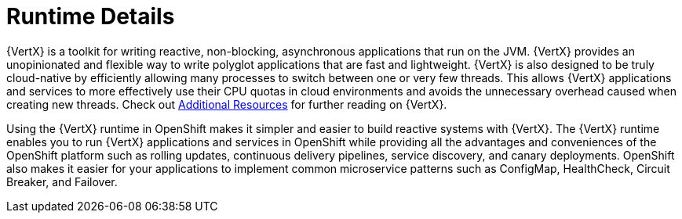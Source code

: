 
= Runtime Details
//https://projects.eclipse.org/projects/rt.vertx

{VertX} is a toolkit for writing reactive, non-blocking, asynchronous applications that run on the JVM. {VertX} provides an unopinionated and flexible way to write polyglot applications that are fast and lightweight. {VertX} is also designed to be truly cloud-native by efficiently allowing many processes to switch between one or very few threads. This allows {VertX} applications and services to more effectively use their CPU quotas in cloud environments and avoids the unnecessary overhead caused when creating new threads. Check out xref:vertx-additional-resources[Additional Resources] for further reading on {VertX}.

Using the {VertX} runtime in OpenShift makes it simpler and easier to build reactive systems with {VertX}. The {VertX} runtime enables you to run {VertX} applications and services in OpenShift while providing all the advantages and conveniences of the OpenShift platform such as rolling updates, continuous delivery pipelines, service discovery, and canary deployments. OpenShift also makes it easier for your applications to implement common microservice patterns such as ConfigMap, HealthCheck, Circuit Breaker, and Failover. 